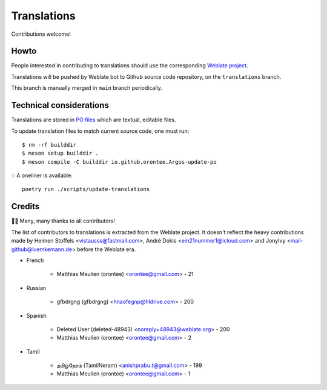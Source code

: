 ============
Translations
============

Contributions welcome!

Howto
=====

People interested in contributing to translations should use the
corresponding `Weblate project
<https://hosted.weblate.org/projects/argos/argos/>`_.

Translations will be pushed by Weblate bot to Github source code
repository, on the ``translations`` branch.

This branch is manually merged in ``main`` branch periodically.

Technical considerations
========================

Translations are stored in `PO files </po>`_ which are textual,
editable files.

To update translation files to match current source code, one must
run::

  $ rm -rf builddir
  $ meson setup builddir .
  $ meson compile -C builddir io.github.orontee.Argos-update-po

💡 A oneliner is available::

  poetry run ./scripts/update-translations

Credits
=======

🙏🏼 Many, many thanks to all contributors!

The list of contributors to translations is extracted from the Weblate
project. It doesn't reflect the heavy contributions made by Heimen
Stoffels <vistausss@fastmail.com>, André Dokis
<em21nummer1@icloud.com> and JonyIvy <mail-github@luemkemann.de>
before the Weblate era.


* French

    * Matthias Meulien (orontee) <orontee@gmail.com> - 21


* Russian

    * gfbdrgng (gfbdrgng) <hnaofegnp@hldrive.com> - 200


* Spanish

    * Deleted User (deleted-48943) <noreply+48943@weblate.org> - 200
    * Matthias Meulien (orontee) <orontee@gmail.com> - 2


* Tamil

    * தமிழ்நேரம் (TamilNeram) <anishprabu.t@gmail.com> - 199
    * Matthias Meulien (orontee) <orontee@gmail.com> - 1
